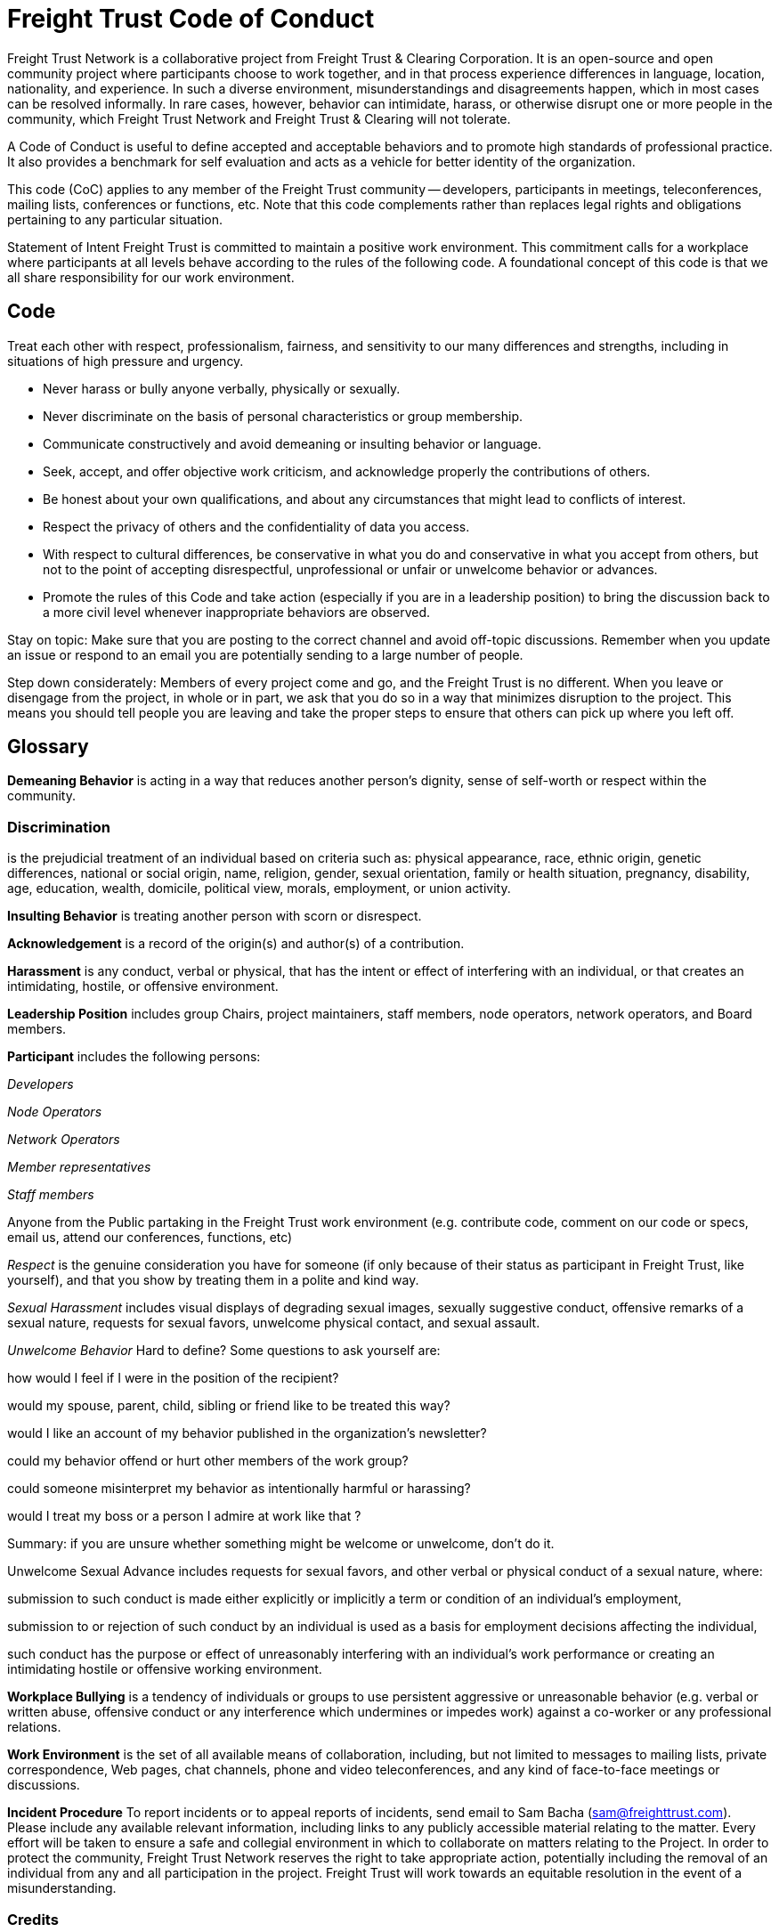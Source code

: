 = Freight Trust Code of Conduct

Freight Trust Network is a collaborative project from Freight Trust & Clearing Corporation.
It is an open-source and open community project where participants choose to work together, and in that process experience differences in language, location, nationality, and experience.
In such a diverse environment, misunderstandings and disagreements happen, which in most cases can be resolved informally.
In rare cases, however, behavior can intimidate, harass, or otherwise disrupt one or more people in the community, which Freight Trust Network and Freight Trust & Clearing will not tolerate.

A Code of Conduct is useful to define accepted and acceptable behaviors and to promote high standards of professional practice.
It also provides a benchmark for self evaluation and acts as a vehicle for better identity of the organization.

This code (CoC) applies to any member of the Freight Trust community -- developers, participants in meetings, teleconferences, mailing lists, conferences or functions, etc.
Note that this code complements rather than replaces legal rights and obligations pertaining to any particular situation.

Statement of Intent Freight Trust is committed to maintain a positive work environment.
This commitment calls for a workplace where participants at all levels behave according to the rules of the following code.
A foundational concept of this code is that we all share responsibility for our work environment.

== Code

Treat each other with respect, professionalism, fairness, and sensitivity to our many differences and strengths, including in situations of high pressure and urgency.

* Never harass or bully anyone verbally, physically or sexually.
* Never discriminate on the basis of personal characteristics or group membership.
* Communicate constructively and avoid demeaning or insulting behavior or language.
* Seek, accept, and offer objective work criticism, and acknowledge properly the contributions of others.
* Be honest about your own qualifications, and about any circumstances that might lead to conflicts of interest.
* Respect the privacy of others and the confidentiality of data you access.
* With respect to cultural differences, be conservative in what you do and conservative in what you accept from others, but not to the point of accepting disrespectful, unprofessional or unfair or unwelcome behavior or advances.
* Promote the rules of this Code and take action (especially if you are in a leadership position) to bring the discussion back to a more civil level whenever inappropriate behaviors are observed.

Stay on topic: Make sure that you are posting to the correct channel and avoid off-topic discussions.
Remember when you update an issue or respond to an email you are potentially sending to a large number of people.

Step down considerately: Members of every project come and go, and the Freight Trust is no different.
When you leave or disengage from the project, in whole or in part, we ask that you do so in a way that minimizes disruption to the project.
This means you should tell people you are leaving and take the proper steps to ensure that others can pick up where you left off.

== Glossary

*Demeaning Behavior* is acting in a way that reduces another person's dignity, sense of self-worth or respect within the community.

=== Discrimination

is the prejudicial treatment of an individual based on criteria such as: physical appearance, race, ethnic origin, genetic differences, national or social origin, name, religion, gender, sexual orientation, family or health situation, pregnancy, disability, age, education, wealth, domicile, political view, morals, employment, or union activity.

*Insulting Behavior* is treating another person with scorn or disrespect.

*Acknowledgement* is a record of the origin(s) and author(s) of a contribution.

*Harassment* is any conduct, verbal or physical, that has the intent or effect of interfering with an individual, or that creates an intimidating, hostile, or offensive environment.

*Leadership Position* includes group Chairs, project maintainers, staff members, node operators, network operators, and Board members.

*Participant* includes the following persons:

_Developers_

_Node Operators_

_Network Operators_

_Member representatives_

_Staff members_

Anyone from the Public partaking in the Freight Trust work environment (e.g.
contribute code, comment on our code or specs, email us, attend our conferences, functions, etc)

_Respect_ is the genuine consideration you have for someone (if only because of their status as participant in Freight Trust, like yourself), and that you show by treating them in a polite and kind way.

_Sexual Harassment_ includes visual displays of degrading sexual images, sexually suggestive conduct, offensive remarks of a sexual nature, requests for sexual favors, unwelcome physical contact, and sexual assault.

_Unwelcome Behavior_ Hard to define?
Some questions to ask yourself are:

how would I feel if I were in the position of the recipient?

would my spouse, parent, child, sibling or friend like to be treated this way?

would I like an account of my behavior published in the organization's newsletter?

could my behavior offend or hurt other members of the work group?

could someone misinterpret my behavior as intentionally harmful or harassing?

would I treat my boss or a person I admire at work like that ?

Summary: if you are unsure whether something might be welcome or unwelcome, don't do it.

Unwelcome Sexual Advance includes requests for sexual favors, and other verbal or physical conduct of a sexual nature, where:

submission to such conduct is made either explicitly or implicitly a term or condition of an individual's employment,

submission to or rejection of such conduct by an individual is used as a basis for employment decisions affecting the individual,

such conduct has the purpose or effect of unreasonably interfering with an individual's work performance or creating an intimidating hostile or offensive working environment.

*Workplace Bullying* is a tendency of individuals or groups to use persistent aggressive or unreasonable behavior (e.g.
verbal or written abuse, offensive conduct or any interference which undermines or impedes work) against a co-worker or any professional relations.

*Work Environment* is the set of all available means of collaboration, including, but not limited to messages to mailing lists, private correspondence, Web pages, chat channels, phone and video teleconferences, and any kind of face-to-face meetings or discussions.

*Incident Procedure* To report incidents or to appeal reports of incidents, send email to Sam Bacha (sam@freighttrust.com).
Please include any available relevant information, including links to any publicly accessible material relating to the matter.
Every effort will be taken to ensure a safe and collegial environment in which to collaborate on matters relating to the Project.
In order to protect the community, Freight Trust Network reserves the right to take appropriate action, potentially including the removal of an individual from any and all participation in the project.
Freight Trust will work towards an equitable resolution in the event of a misunderstanding.

=== Credits

This code is based on the W3C's Code of Ethics and Professional Conduct with some additions from the Cloud Foundry'`s Code of Conduct.
